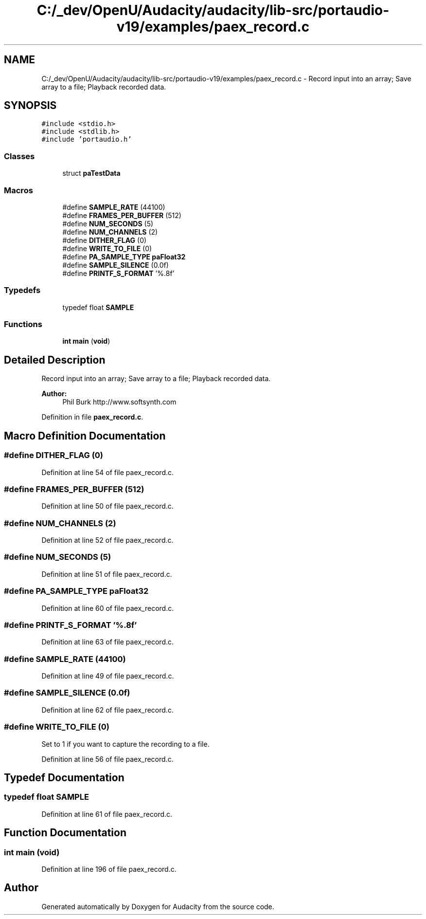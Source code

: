 .TH "C:/_dev/OpenU/Audacity/audacity/lib-src/portaudio-v19/examples/paex_record.c" 3 "Thu Apr 28 2016" "Audacity" \" -*- nroff -*-
.ad l
.nh
.SH NAME
C:/_dev/OpenU/Audacity/audacity/lib-src/portaudio-v19/examples/paex_record.c \- Record input into an array; Save array to a file; Playback recorded data\&.  

.SH SYNOPSIS
.br
.PP
\fC#include <stdio\&.h>\fP
.br
\fC#include <stdlib\&.h>\fP
.br
\fC#include 'portaudio\&.h'\fP
.br

.SS "Classes"

.in +1c
.ti -1c
.RI "struct \fBpaTestData\fP"
.br
.in -1c
.SS "Macros"

.in +1c
.ti -1c
.RI "#define \fBSAMPLE_RATE\fP   (44100)"
.br
.ti -1c
.RI "#define \fBFRAMES_PER_BUFFER\fP   (512)"
.br
.ti -1c
.RI "#define \fBNUM_SECONDS\fP   (5)"
.br
.ti -1c
.RI "#define \fBNUM_CHANNELS\fP   (2)"
.br
.ti -1c
.RI "#define \fBDITHER_FLAG\fP   (0)"
.br
.ti -1c
.RI "#define \fBWRITE_TO_FILE\fP   (0)"
.br
.ti -1c
.RI "#define \fBPA_SAMPLE_TYPE\fP   \fBpaFloat32\fP"
.br
.ti -1c
.RI "#define \fBSAMPLE_SILENCE\fP   (0\&.0f)"
.br
.ti -1c
.RI "#define \fBPRINTF_S_FORMAT\fP   '%\&.8f'"
.br
.in -1c
.SS "Typedefs"

.in +1c
.ti -1c
.RI "typedef float \fBSAMPLE\fP"
.br
.in -1c
.SS "Functions"

.in +1c
.ti -1c
.RI "\fBint\fP \fBmain\fP (\fBvoid\fP)"
.br
.in -1c
.SH "Detailed Description"
.PP 
Record input into an array; Save array to a file; Playback recorded data\&. 


.PP
\fBAuthor:\fP
.RS 4
Phil Burk http://www.softsynth.com 
.RE
.PP

.PP
Definition in file \fBpaex_record\&.c\fP\&.
.SH "Macro Definition Documentation"
.PP 
.SS "#define DITHER_FLAG   (0)"

.PP
Definition at line 54 of file paex_record\&.c\&.
.SS "#define FRAMES_PER_BUFFER   (512)"

.PP
Definition at line 50 of file paex_record\&.c\&.
.SS "#define NUM_CHANNELS   (2)"

.PP
Definition at line 52 of file paex_record\&.c\&.
.SS "#define NUM_SECONDS   (5)"

.PP
Definition at line 51 of file paex_record\&.c\&.
.SS "#define PA_SAMPLE_TYPE   \fBpaFloat32\fP"

.PP
Definition at line 60 of file paex_record\&.c\&.
.SS "#define PRINTF_S_FORMAT   '%\&.8f'"

.PP
Definition at line 63 of file paex_record\&.c\&.
.SS "#define SAMPLE_RATE   (44100)"

.PP
Definition at line 49 of file paex_record\&.c\&.
.SS "#define SAMPLE_SILENCE   (0\&.0f)"

.PP
Definition at line 62 of file paex_record\&.c\&.
.SS "#define WRITE_TO_FILE   (0)"
Set to 1 if you want to capture the recording to a file\&. 
.PP
Definition at line 56 of file paex_record\&.c\&.
.SH "Typedef Documentation"
.PP 
.SS "typedef float \fBSAMPLE\fP"

.PP
Definition at line 61 of file paex_record\&.c\&.
.SH "Function Documentation"
.PP 
.SS "\fBint\fP main (\fBvoid\fP)"

.PP
Definition at line 196 of file paex_record\&.c\&.
.SH "Author"
.PP 
Generated automatically by Doxygen for Audacity from the source code\&.

